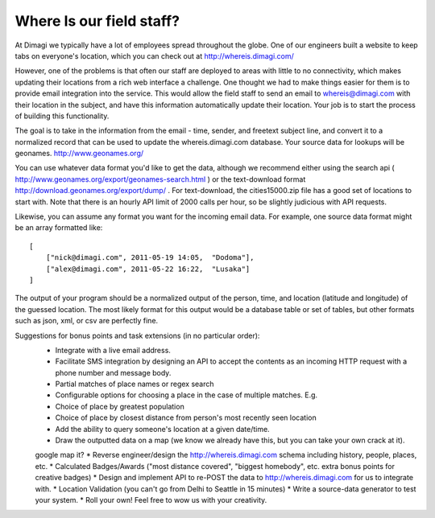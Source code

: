 Where Is our field staff?
============================

At Dimagi we typically have a lot of employees spread throughout the globe. One of our engineers built a website to keep tabs on everyone's location, which you can check out at http://whereis.dimagi.com/

However, one of the problems is that often our staff are deployed to areas with little to no connectivity, which makes updating their locations from a rich web interface a challenge. One thought we had to make things easier for them is to provide email integration into the service. This would allow the field staff to send an email to whereis@dimagi.com with their location in the subject, and have this information automatically update their location. Your job is to start the process of building this functionality.

The goal is to take in the information from the email - time, sender, and freetext subject line, and convert it to a normalized record that can be used to update the whereis.dimagi.com database.
Your source data for lookups will be geonames. http://www.geonames.org/

You can use whatever data format you'd like to get the data, although we recommend either using the search api ( http://www.geonames.org/export/geonames-search.html ) or the text-download format http://download.geonames.org/export/dump/ . For text-download, the cities15000.zip file has a good set of locations to start with. Note that there is an hourly API limit of 2000 calls per hour, so be slightly judicious with API requests.

Likewise, you can assume any format you want for the incoming email data. For example, one source data format might be an array formatted like::

    [
        ["nick@dimagi.com", 2011-05-19 14:05,  "Dodoma"],
        ["alex@dimagi.com", 2011-05-22 16:22,  "Lusaka"]
    ]

The output of your program should be a normalized output of the person, time, and location (latitude and longitude) of the guessed location. The most likely format for this output would be a database table or set of tables, but other formats such as json, xml, or csv are perfectly fine.

Suggestions for bonus points and task extensions (in no particular order):
    * Integrate with a live email address.
    * Facilitate SMS integration by designing an API to accept the contents as an incoming HTTP request with a phone number and message body.
    * Partial matches of place names or regex search
    * Configurable options for choosing a place in the case of multiple matches. E.g.
    * Choice of place by greatest population
    * Choice of place by closest distance from person's most recently seen location
    * Add the ability to query someone's location at a given date/time.
    * Draw the outputted data on a map (we know we already have this, but you can take your own crack at it).
    google map it?
    * Reverse engineer/design the http://whereis.dimagi.com schema including history, people, places, etc.
    * Calculated Badges/Awards ("most distance covered", "biggest homebody", etc. extra bonus points for creative badges)
    * Design and implement API to re-POST the data to http://whereis.dimagi.com for us to integrate with.
    * Location Validation (you can't go from Delhi to Seattle in 15 minutes)
    * Write a source-data generator to test your system.
    * Roll your own! Feel free to wow us with your creativity.
